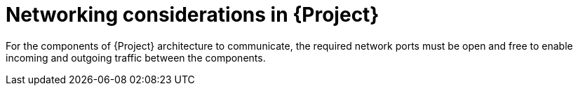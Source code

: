 [id="networking-considerations-in-{project-context}"]
= Networking considerations in {Project}

For the components of {Project} architecture to communicate, the required network ports must be open and free to enable incoming and outgoing traffic between the components.
